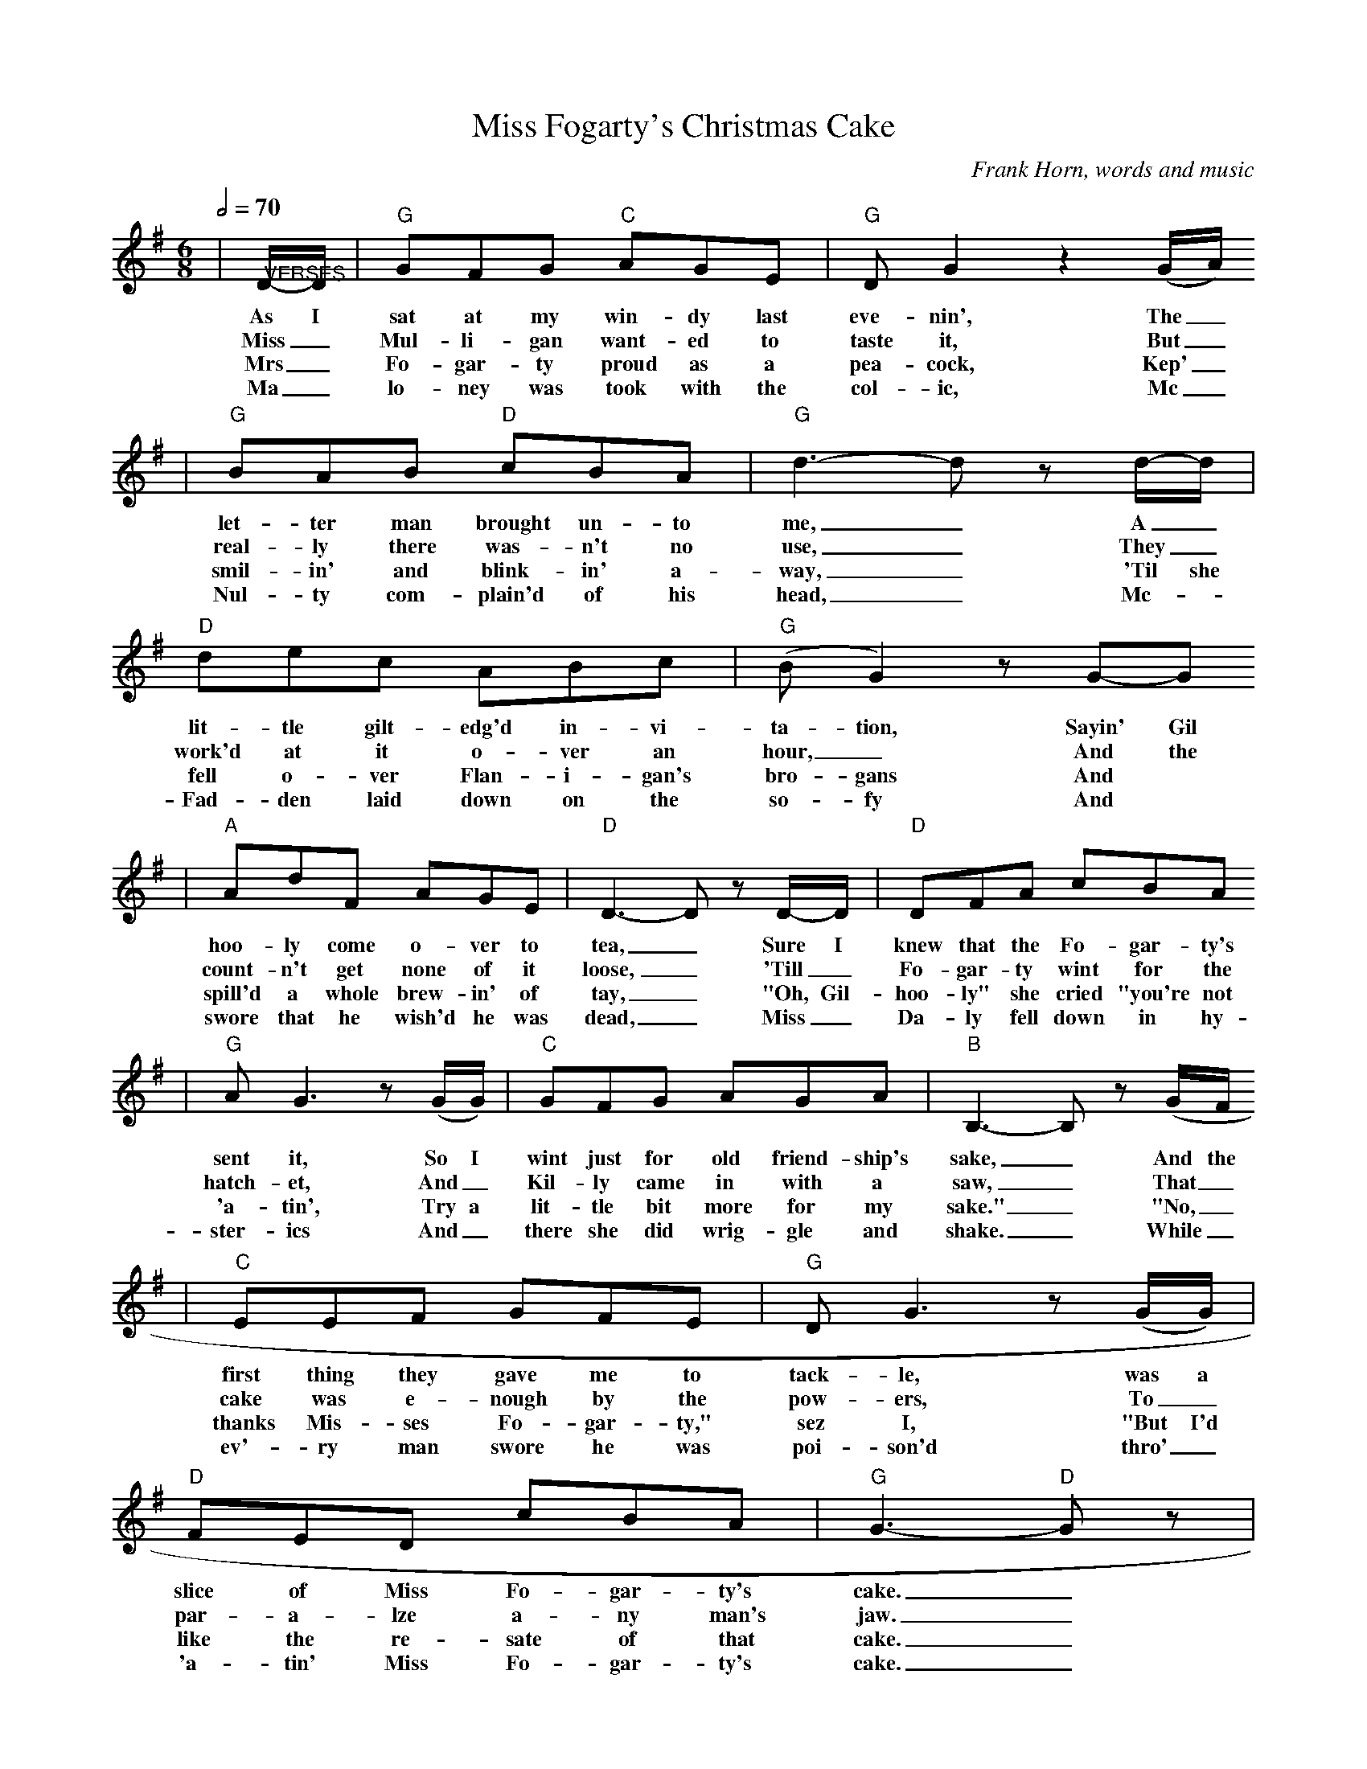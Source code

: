 X:1
T:Miss Fogarty's Christmas Cake
C:Frank Horn, words and music
N:Copyright 1883 by W F Shaw
N:Thank you McKenzieMusic for the chords
M:6/8
L:1/8
Q:1/2=70
K:G
|"@VERSES"D/2-D/2|"G"GFG "C"AGE|"G"D G2 z2 (G/2A/2)
w:As I sat at my win-dy last eve-nin', The_
w:Miss_ Mul-li-gan want-ed to taste it, But_
w:Mrs_ Fo-gar-ty proud as a pea-cock, Kep'_
w:Ma_lo-ney was took with the col-ic, Mc_
|"G"BAB "D"cBA|"G"d3-d z d/2-d/2|"D"dec ABc|("G"B G2) z G-G
w:let-ter man brought un-to me,_ A_ lit-tle gilt-edg'd in-vi-ta-tion, Sayin' Gil
w:real-ly there was-n't no use,_ They_ work'd at it o-ver an hour,_ And the
w:smil-in' and blink-in' a-way,_ 'Til she fell o-ver Flan-i-gan's bro-gans And
w:Nul-ty com-plain'd of his head,_ Mc-_Fad-den laid down on the so-fy And
|"A"AdF AGE|"D"D3-D z D/2-D/2|"D"DFA cBA
w:hoo-ly come o-ver to tea,_ Sure I knew that the Fo-gar-ty's
w:count-n't get none of it loose,_ 'Till_ Fo-gar-ty wint for the
w:spill'd a whole brew-in' of tay,_ "Oh, Gil-hoo-ly" she cried "you're not
w:swore that he wish'd he was dead,_ Miss_ Da-ly fell down in hy-
|"G"A G3 z (G/2G/2)|"C"GFG AGA|"B"B,3-B, z (G/2F/2
w:sent it, So I wint just for old friend-ship's sake,_ And the
w:hatch-et, And_ Kil-ly came in with a saw,_ That_
w:'a-tin', Try a lit-tle bit more for my sake."_ "No,_
w:ster-ics And_ there she did wrig-gle and shake._ While_
|"C"EEF GFE|"G"D G3 z (G/2G/2)|"D"FED cBA|"G"G3-"D"G z|
w:first thing they gave me to tack-le, was a slice of Miss Fo-gar-ty's cake._
w:cake was e-nough by the pow-ers, To_ par-a-lze a-ny man's jaw._
w:thanks Mis-ses Fo-gar-ty," sez I, "But I'd like the re-sate of that cake._
w:ev'-ry man swore he was poi-son'd thro'_ 'a-tin' Miss Fo-gar-ty's cake._
|"@CHORUS"D/2C/2|"G"B,2 D "C"C2 E|"G"D G2 z2 (G/2A/2)|"G"BcB "D"AGA|"G"BGE D2 D/2C/2
w:There was plums and prunes and cher-ries, And_ cit-ron and rai-sons and cin-ny-mon too. There was
|"G"B,2 D "C"C2 E|"G"D G2 z2 F/2G/2|"A"ABA GFE|"D"D3 z2 F/2G/2
w:nut-meg cloves and ber-ries, And the crust it was nail'd on with glue. There was
|"D"cBc ABc|"G"BG2 z2 F/2G/2|"A"ABA EFG|"D"A2 z z2 d/2d/2
w:car-ro-way seeds in a-bund-ance, Sure 'twould build up a fine sto-mach-ache, You would
|"G"d^cd Bcd|"C"cBc EAG|"D"FED B2 A|"G"G3-G z||
w:kill a man twice af-ter 'a-ting a slice of Miss Fo-gar-ty's Christ-mas cake._

